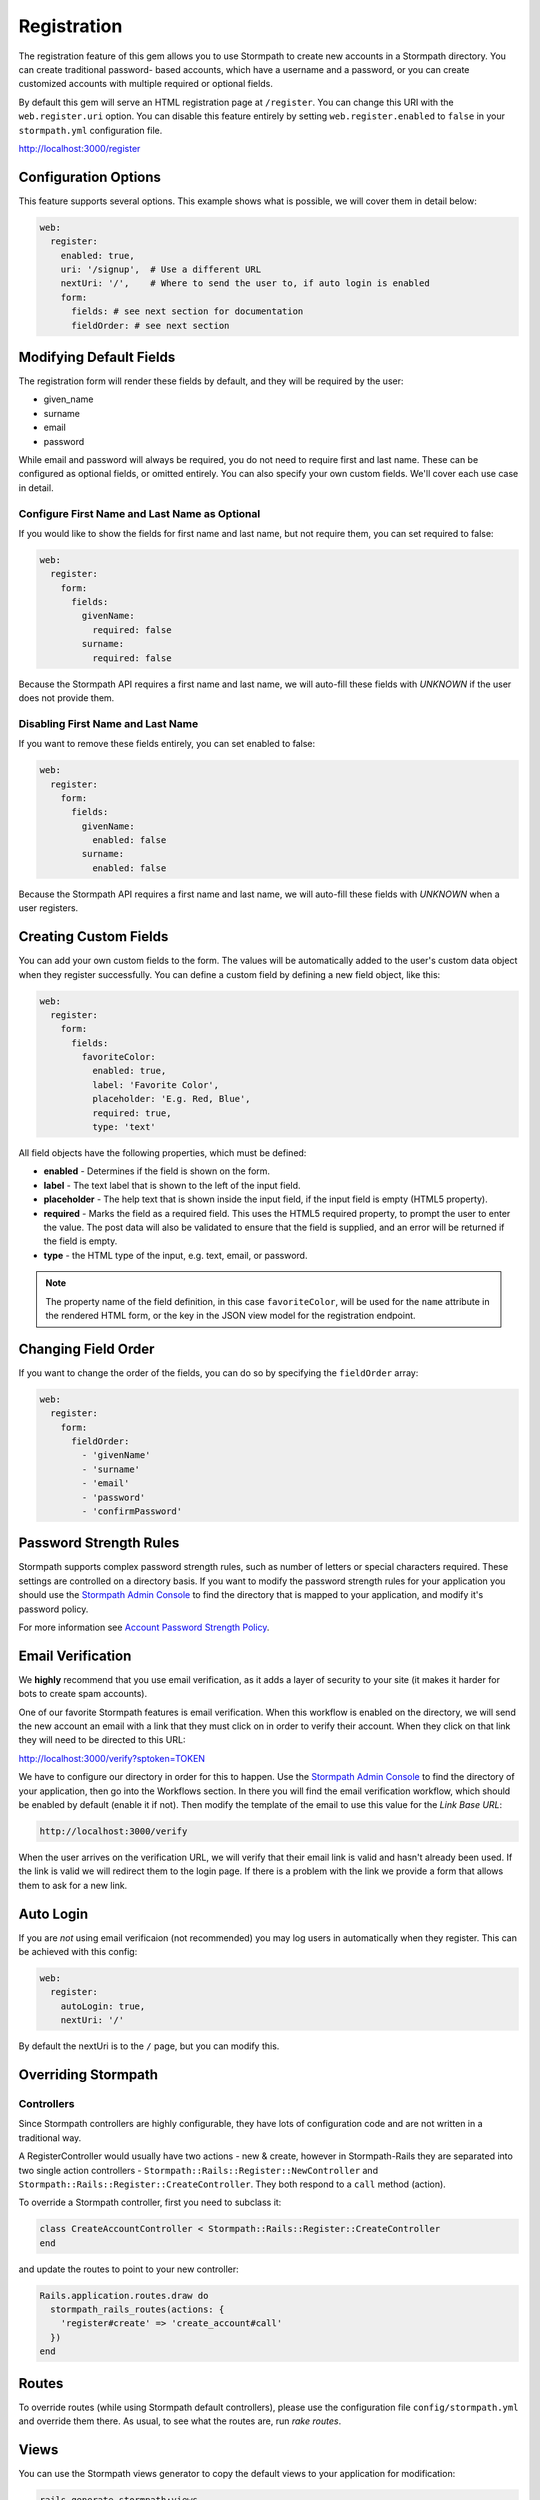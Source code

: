 .. _registration:


Registration
============

The registration feature of this gem allows you to use Stormpath to create
new accounts in a Stormpath directory.  You can create traditional password-
based accounts, which have a username and a password, or you can create customized accounts with multiple required or optional fields.

By default this gem will serve an HTML registration page at ``/register``.
You can change this URI with the ``web.register.uri`` option.  You can disable
this feature entirely by setting ``web.register.enabled`` to ``false`` in your ``stormpath.yml`` configuration file.

http://localhost:3000/register


Configuration Options
---------------------

This feature supports several options.  This example shows what is possible,
we will cover them in detail below:

.. code-block:: ruby

      web:
        register:
          enabled: true,
          uri: '/signup',  # Use a different URL
          nextUri: '/',    # Where to send the user to, if auto login is enabled
          form:
            fields: # see next section for documentation
            fieldOrder: # see next section


Modifying Default Fields
------------------------

The registration form will render these fields by default, and they will be
required by the user:

* given_name
* surname
* email
* password

While email and password will always be required, you do not need to require
first and last name.  These can be configured as optional fields, or omitted
entirely.  You can also specify your own custom fields.  We'll cover each use
case in detail.

Configure First Name and Last Name as Optional
..............................................

If you would like to show the fields for first name and last name, but not
require them, you can set required to false:

.. code-block:: ruby

    web:
      register:
        form:
          fields:
            givenName:
              required: false
            surname:
              required: false


Because the Stormpath API requires a first name and last name, we will auto-fill
these fields with `UNKNOWN` if the user does not provide them.


Disabling First Name and Last Name
..................................

If you want to remove these fields entirely, you can set enabled to false:

.. code-block:: ruby

    web:
      register:
        form:
          fields:
            givenName:
              enabled: false
            surname:
              enabled: false


Because the Stormpath API requires a first name and last name, we will auto-fill
these fields with `UNKNOWN` when a user registers.

.. _custom_form_fields:

Creating Custom Fields
----------------------

You can add your own custom fields to the form.  The values will be
automatically added to the user's custom data object when they register
successfully. You can define a custom field by defining a new field object,
like this:

.. code-block:: ruby

    web:
      register:
        form:
          fields:
            favoriteColor:
              enabled: true,
              label: 'Favorite Color',
              placeholder: 'E.g. Red, Blue',
              required: true,
              type: 'text'


All field objects have the following properties, which must be defined:

- **enabled** - Determines if the field is shown on the form.

- **label** - The text label that is shown to the left of the input field.

- **placeholder** - The help text that is shown inside the input field, if the
  input field is empty (HTML5 property).

- **required** - Marks the field as a required field.  This uses the HTML5
  required property, to prompt the user to enter the value.  The post data will
  also be validated to ensure that the field is supplied, and an error will be
  returned if the field is empty.

- **type** - the HTML type of the input, e.g. text, email, or password.

.. note::

  The property name of the field definition, in this case ``favoriteColor``,
  will be used for the ``name`` attribute in the rendered HTML form, or the key
  in the JSON view model for the registration endpoint.

Changing Field Order
--------------------

If you want to change the order of the fields, you can do so by specifying the
``fieldOrder`` array:

.. code-block:: ruby

    web:
      register:
        form:
          fieldOrder:
            - 'givenName'
            - 'surname'
            - 'email'
            - 'password'
            - 'confirmPassword'

Password Strength Rules
-----------------------

Stormpath supports complex password strength rules, such as number of letters
or special characters required.  These settings are controlled on a directory
basis.  If you want to modify the password strength rules for your application
you should use the `Stormpath Admin Console`_ to find the directory that is mapped
to your application, and modify it's password policy.

For more information see `Account Password Strength Policy`_.

.. _email_verification:

Email Verification
------------------

We **highly** recommend that you use email verification, as it adds a layer
of security to your site (it makes it harder for bots to create spam accounts).

One of our favorite Stormpath features is email verification.  When this workflow
is enabled on the directory, we will send the new account an email with a link
that they must click on in order to verify their account.  When they click on
that link they will need to be directed to this URL:

http://localhost:3000/verify?sptoken=TOKEN

We have to configure our directory in order for this to happen. Use the
`Stormpath Admin Console`_ to find the directory of your application, then
go into the Workflows section.  In there you will find the email verification
workflow, which should be enabled by default (enable it if not).  Then modify
the template of the email to use this value for the `Link Base URL`:

.. code-block:: sh

    http://localhost:3000/verify

When the user arrives on the verification URL, we will verify that their email
link is valid and hasn't already been used.  If the link is valid we will redirect
them to the login page.  If there is a problem with the link we provide a form
that allows them to ask for a new link.


Auto Login
----------

If you are *not* using email verificaion (not recommended) you may log users in
automatically when they register.  This can be achieved with this config:

.. code-block:: ruby

    web:
      register:
        autoLogin: true,
        nextUri: '/'


By default the nextUri is to the ``/`` page, but you can modify this.

Overriding Stormpath
--------------------

Controllers
...........

Since Stormpath controllers are highly configurable, they have lots of configuration code and are not written in a traditional way.

A RegisterController would usually have two actions - new & create, however in Stormpath-Rails they are separated into two single action controllers - ``Stormpath::Rails::Register::NewController`` and ``Stormpath::Rails::Register::CreateController``.
They both respond to a ``call`` method (action).

To override a Stormpath controller, first you need to subclass it:

.. code-block:: ruby

    class CreateAccountController < Stormpath::Rails::Register::CreateController
    end


and update the routes to point to your new controller:

.. code-block:: ruby

    Rails.application.routes.draw do
      stormpath_rails_routes(actions: {
        'register#create' => 'create_account#call'
      })
    end


Routes
------

To override routes (while using Stormpath default controllers), please use the configuration file ``config/stormpath.yml`` and override them there.
As usual, to see what the routes are, run *rake routes*.

Views
-----

You can use the Stormpath views generator to copy the default views to your application for modification:

.. code-block:: ruby

    rails generate stormpath:views


which generates these files::

    stormpath/rails/layouts/stormpath.html.erb

    stormpath/rails/login/new.html.erb
    stormpath/rails/login/_form.html.erb

    stormpath/rails/register/new.html.erb
    stormpath/rails/register/_form.html.erb

    stormpath/rails/change_password/new.html.erb

    stormpath/rails/forgot_password/new.html.erb

    stormpath/rails/shared/_input.html.erb

    stormpath/rails/verify_email/new.html.erb


JSON Registration API
---------------------

If you are using this gem from a SPA framework like Angular or React, you
will want to make a JSON post to register users.  Simply post an object to
``/register`` that looks like this, and supply the fields that you wish to
populate on the user::

    {
        "email": "foo@bar.com",
        "password": "mySuper3ecretPAssw0rd",
        "surname": "optional"
    }

If the user is created successfully you will get a 200 response and the body
will the the account object that was created.  If there was an error you
will get an object that looks like ``{ message: 'error message here'}``.

If you make a GET request to the registration endpoint, with ``Accept:
application/json``, we will send you a JSON view model that describes the
registration form and the social account stores that are mapped to your
Stormpath Application.  Here is an example view model that shows you an
application that has a default registration form, and a mapped Google
directory:

.. code-block:: javascript

  {
    "accountStores": [
      {
        "name": "stormpath-rails google",
        "href": "https://api.stormpath.com/v1/directories/gc0Ty90yXXk8ifd2QPwt",
        "provider": {
          "providerId": "google",
          "clientId": "441084632428-9au0gijbo5icagep9u79qtf7ic7cc5au.apps.googleusercontent.com",
          "scope": "email profile",
          "href": "https://api.stormpath.com/v1/directories/gc0Ty90yXXk8ifd2QPwt/provider"
        }
      }
    ],
    "form": {
      "fields": [
        {
          "label": "First Name",
          "placeholder": "First Name",
          "required": true,
          "type": "text",
          "name": "givenName"
        },
        {
          "label": "Last Name",
          "placeholder": "Last Name",
          "required": true,
          "type": "text",
          "name": "surname"
        },
        {
          "label": "Email",
          "placeholder": "Email",
          "required": true,
          "type": "email",
          "name": "email"
        },
        {
          "label": "Password",
          "placeholder": "Password",
          "required": true,
          "type": "password",
          "name": "password"
        }
      ]
    }
  }

.. note::

  You may have to explicitly tell your client library that you want a JSON
  response from the server. Not all libraries do this automatically. If the
  library does not set the ``Accept: application/json`` header on the request,
  you'll get back the HTML registration form - not the JSON response that you
  expect.

.. _Stormpath Admin Console: https://api.stormpath.com
.. _Account Password Strength Policy: https://docs.stormpath.com/rest/product-guide/#account-password-strength-policy
